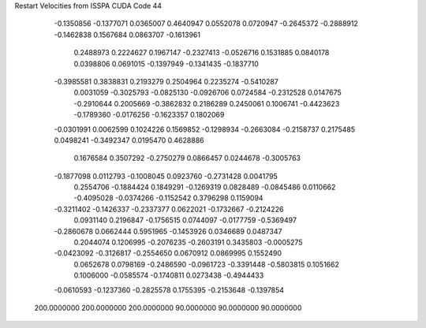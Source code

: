 Restart Velocities from ISSPA CUDA Code
44
  -0.1350856  -0.1377071   0.0365007   0.4640947   0.0552078   0.0720947
  -0.2645372  -0.2888912  -0.1462838   0.1567684   0.0863707  -0.1613961
   0.2488973   0.2224627   0.1967147  -0.2327413  -0.0526716   0.1531885
   0.0840178   0.0398806   0.0691015  -0.1397949  -0.1341435  -0.1837710
  -0.3985581   0.3838831   0.2193279   0.2504964   0.2235274  -0.5410287
   0.0031059  -0.3025793  -0.0825130  -0.0926706   0.0724584  -0.2312528
   0.0147675  -0.2910644   0.2005669  -0.3862832   0.2186289   0.2450061
   0.1006741  -0.4423623  -0.1789360  -0.0176256  -0.1623357   0.1802069
  -0.0301991   0.0062599   0.1024226   0.1569852  -0.1298934  -0.2663084
  -0.2158737   0.2175485   0.0498241  -0.3492347   0.0195470   0.4628886
   0.1676584   0.3507292  -0.2750279   0.0866457   0.0244678  -0.3005763
  -0.1877098   0.0112793  -0.1008045   0.0923760  -0.2731428   0.0041795
   0.2554706  -0.1884424   0.1849291  -0.1269319   0.0828489  -0.0845486
   0.0110662  -0.4095028  -0.0374266  -0.1152542   0.3796298   0.1159094
  -0.3211402  -0.1426337  -0.2337377   0.0622021  -0.1732667  -0.2124226
   0.0931140   0.2196847  -0.1756515   0.0744097  -0.0177759  -0.5369497
  -0.2860678   0.0662444   0.5951965  -0.1453926   0.0346689   0.0487347
   0.2044074   0.1206995  -0.2076235  -0.2603191   0.3435803  -0.0005275
  -0.0423092  -0.3126817  -0.2554650   0.0670912   0.0869995   0.1552490
   0.0652678   0.0798169  -0.2486590  -0.0961723  -0.3391448  -0.5803815
   0.1051662   0.1006000  -0.0585574  -0.1740811   0.0273438  -0.4944433
  -0.0610593  -0.1237360  -0.2825578   0.1755395  -0.2153648  -0.1397854
 200.0000000 200.0000000 200.0000000  90.0000000  90.0000000  90.0000000
